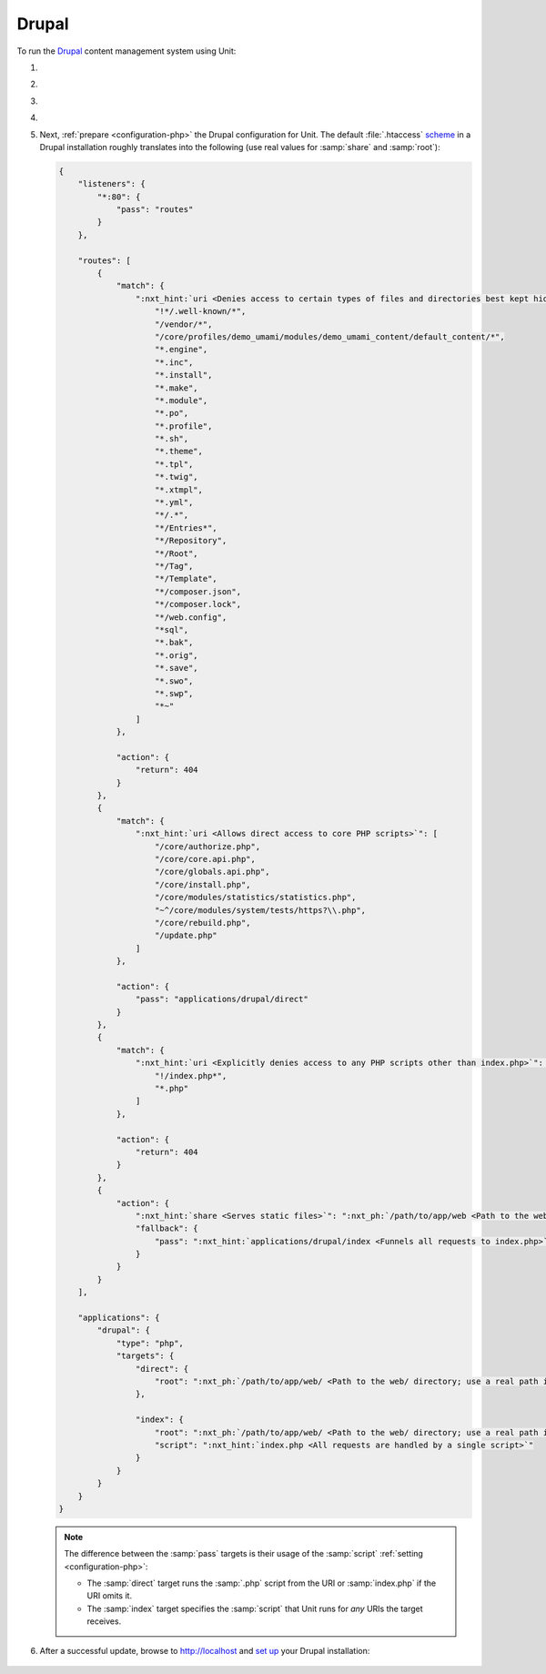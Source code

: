 .. |app| replace:: Drupal
.. |mod| replace:: PHP
.. |app-preq| replace:: prerequisites
.. _app-preq: https://www.drupal.org/docs/system-requirements
.. |app-link| replace:: core files
.. _app-link: https://www.drupal.org/docs/develop/using-composer/using-composer-to-install-drupal-and-manage-dependencies#download-core

######
Drupal
######

To run the `Drupal <https://www.drupal.org>`_ content management system using
Unit:

#. .. include:: ../include/howto_install_unit.rst

#. .. include:: ../include/howto_install_prereq.rst

#. .. include:: ../include/howto_install_app.rst

#. .. include:: ../include/howto_change_ownership.rst

#. Next, :ref:`prepare <configuration-php>` the |app| configuration for Unit.
   The default :file:`.htaccess` `scheme <https://github.com/drupal/drupal>`__
   in a |app| installation roughly translates into the following (use real
   values for :samp:`share` and :samp:`root`):

   .. code-block:: json

      {
          "listeners": {
              "*:80": {
                  "pass": "routes"
              }
          },

          "routes": [
              {
                  "match": {
                      ":nxt_hint:`uri <Denies access to certain types of files and directories best kept hidden, allows access to well-known locations according to RFC 5785>`": [
                          "!*/.well-known/*",
                          "/vendor/*",
                          "/core/profiles/demo_umami/modules/demo_umami_content/default_content/*",
                          "*.engine",
                          "*.inc",
                          "*.install",
                          "*.make",
                          "*.module",
                          "*.po",
                          "*.profile",
                          "*.sh",
                          "*.theme",
                          "*.tpl",
                          "*.twig",
                          "*.xtmpl",
                          "*.yml",
                          "*/.*",
                          "*/Entries*",
                          "*/Repository",
                          "*/Root",
                          "*/Tag",
                          "*/Template",
                          "*/composer.json",
                          "*/composer.lock",
                          "*/web.config",
                          "*sql",
                          "*.bak",
                          "*.orig",
                          "*.save",
                          "*.swo",
                          "*.swp",
                          "*~"
                      ]
                  },

                  "action": {
                      "return": 404
                  }
              },
              {
                  "match": {
                      ":nxt_hint:`uri <Allows direct access to core PHP scripts>`": [
                          "/core/authorize.php",
                          "/core/core.api.php",
                          "/core/globals.api.php",
                          "/core/install.php",
                          "/core/modules/statistics/statistics.php",
                          "~^/core/modules/system/tests/https?\\.php",
                          "/core/rebuild.php",
                          "/update.php"
                      ]
                  },

                  "action": {
                      "pass": "applications/drupal/direct"
                  }
              },
              {
                  "match": {
                      ":nxt_hint:`uri <Explicitly denies access to any PHP scripts other than index.php>`": [
                          "!/index.php*",
                          "*.php"
                      ]
                  },

                  "action": {
                      "return": 404
                  }
              },
              {
                  "action": {
                      ":nxt_hint:`share <Serves static files>`": ":nxt_ph:`/path/to/app/web <Path to the web/ directory; use a real path in your configuration>`$uri",
                      "fallback": {
                          "pass": ":nxt_hint:`applications/drupal/index <Funnels all requests to index.php>`"
                      }
                  }
              }
          ],

          "applications": {
              "drupal": {
                  "type": "php",
                  "targets": {
                      "direct": {
                          "root": ":nxt_ph:`/path/to/app/web/ <Path to the web/ directory; use a real path in your configuration>`"
                      },

                      "index": {
                          "root": ":nxt_ph:`/path/to/app/web/ <Path to the web/ directory; use a real path in your configuration>`",
                          "script": ":nxt_hint:`index.php <All requests are handled by a single script>`"
                      }
                  }
              }
          }
      }

   .. note::

      The difference between the :samp:`pass` targets is their usage of
      the :samp:`script` :ref:`setting <configuration-php>`:

      - The :samp:`direct` target runs the :samp:`.php` script from the
        URI or :samp:`index.php` if the URI omits it.

      - The :samp:`index` target specifies the :samp:`script` that Unit
        runs for *any* URIs the target receives.

#. .. include:: ../include/howto_upload_config.rst

   After a successful update, browse to http://localhost and `set up
   <https://www.drupal.org/docs/develop/using-composer/using-composer-to-install-drupal-and-manage-dependencies#s-install-drupal-using-the-standard-web-interface>`_
   your |app| installation:

  .. image:: ../images/drupal.png
     :width: 100%
     :alt: Drupal on Unit - Setup Screen
